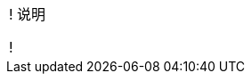 ifeval::["{file_output_type}" != "pdf"]
[.admon.note,cols="a"]
!===
! 说明

!
endif::[]
ifeval::["{file_output_type}" == "pdf"]

+++<div class="admon note">+++
+++<div id="_说明">说明</div>+++
+++<div class="paragraph">+++

endif::[]